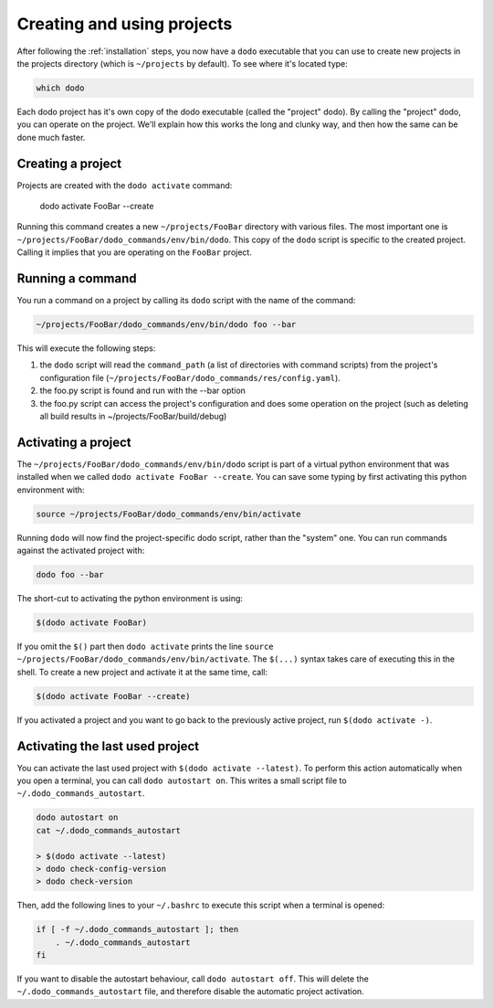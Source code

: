.. _how-it-works:

***************************
Creating and using projects
***************************

After following the :ref:`installation` steps, you now have a ``dodo`` executable that you can use to create new projects in the projects directory (which is ``~/projects`` by default). To see where it's located type:

.. code-block:: bash

    which dodo

Each dodo project has it's own copy of the dodo executable (called the "project" dodo). By calling the "project" dodo, you can operate on the project. We'll explain how this works the long and clunky way, and then how the same can be done much faster.


Creating a project
==================

Projects are created with the ``dodo activate`` command:

    dodo activate FooBar --create

Running this command creates a new ``~/projects/FooBar`` directory with various files. The most important one is ``~/projects/FooBar/dodo_commands/env/bin/dodo``. This copy of the ``dodo`` script is specific to the created project. Calling it implies that you are operating on the ``FooBar`` project.

Running a command
=================

You run a command on a project by calling its ``dodo`` script with the name of the command:

.. code-block:: bash

    ~/projects/FooBar/dodo_commands/env/bin/dodo foo --bar

This will execute the following steps:

#. the ``dodo`` script will read the ``command_path`` (a list of directories with command scripts) from the project's configuration file (``~/projects/FooBar/dodo_commands/res/config.yaml``).

#. the foo.py script is found and run with the --bar option

#. the foo.py script can access the project's configuration and does some operation on the project (such as deleting all build results in ~/projects/FooBar/build/debug)

Activating a project
====================

The ``~/projects/FooBar/dodo_commands/env/bin/dodo`` script is part of a virtual python environment that was installed when we called ``dodo activate FooBar --create``. You can save some typing by first activating this python environment with:

.. code-block:: bash

    source ~/projects/FooBar/dodo_commands/env/bin/activate

Running ``dodo`` will now find the project-specific dodo script, rather than the "system" one. You can run commands against the activated project with:

.. code-block:: bash

    dodo foo --bar

The short-cut to activating the python environment is using:

.. code-block:: bash

    $(dodo activate FooBar)

If you omit the ``$()`` part then ``dodo activate`` prints the line ``source ~/projects/FooBar/dodo_commands/env/bin/activate``. The ``$(...)`` syntax takes care of executing this in the shell. To create a new project and activate it at the same time, call:

.. code-block:: bash

    $(dodo activate FooBar --create)

If you activated a project and you want to go back to the previously active project, run ``$(dodo activate -)``.

.. _autostart:

Activating the last used project
================================

You can activate the last used project with ``$(dodo activate --latest)``. To perform this action automatically when you open a terminal, you can call ``dodo autostart on``. This writes a small script file to ``~/.dodo_commands_autostart``.

.. code-block:: bash

    dodo autostart on
    cat ~/.dodo_commands_autostart

    > $(dodo activate --latest)
    > dodo check-config-version
    > dodo check-version

Then, add the following lines to your ``~/.bashrc`` to execute this script when a terminal is opened:

.. code-block:: bash

    if [ -f ~/.dodo_commands_autostart ]; then
        . ~/.dodo_commands_autostart
    fi

If you want to disable the autostart behaviour, call ``dodo autostart off``. This will delete the ``~/.dodo_commands_autostart`` file, and therefore disable the automatic project activation.

